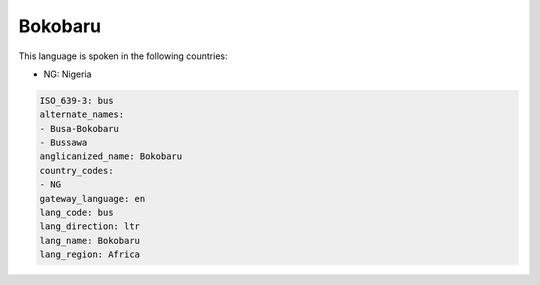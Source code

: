 .. _bus:

Bokobaru
========

This language is spoken in the following countries:

* NG: Nigeria

.. code-block:: yaml

    ISO_639-3: bus
    alternate_names:
    - Busa-Bokobaru
    - Bussawa
    anglicanized_name: Bokobaru
    country_codes:
    - NG
    gateway_language: en
    lang_code: bus
    lang_direction: ltr
    lang_name: Bokobaru
    lang_region: Africa
    
